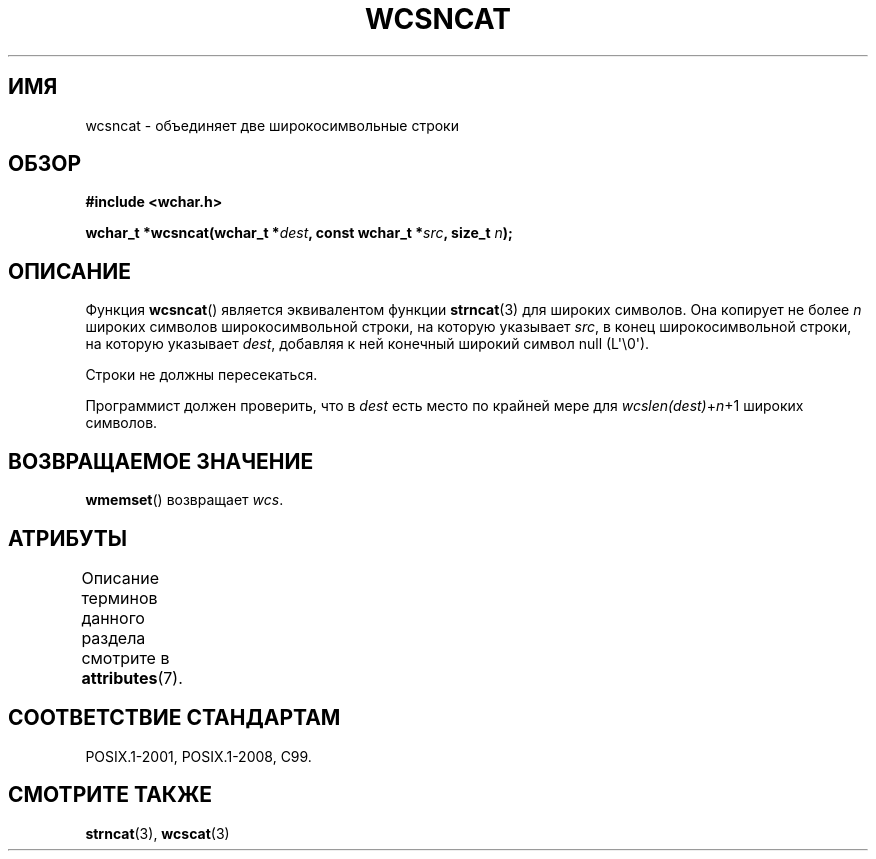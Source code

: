 .\" -*- mode: troff; coding: UTF-8 -*-
.\" Copyright (c) Bruno Haible <haible@clisp.cons.org>
.\"
.\" %%%LICENSE_START(GPLv2+_DOC_ONEPARA)
.\" This is free documentation; you can redistribute it and/or
.\" modify it under the terms of the GNU General Public License as
.\" published by the Free Software Foundation; either version 2 of
.\" the License, or (at your option) any later version.
.\" %%%LICENSE_END
.\"
.\" References consulted:
.\"   GNU glibc-2 source code and manual
.\"   Dinkumware C library reference http://www.dinkumware.com/
.\"   OpenGroup's Single UNIX specification http://www.UNIX-systems.org/online.html
.\"   ISO/IEC 9899:1999
.\"
.\"*******************************************************************
.\"
.\" This file was generated with po4a. Translate the source file.
.\"
.\"*******************************************************************
.TH WCSNCAT 3 2019\-03\-06 GNU "Руководство программиста Linux"
.SH ИМЯ
wcsncat \- объединяет две широкосимвольные строки
.SH ОБЗОР
.nf
\fB#include <wchar.h>\fP
.PP
\fBwchar_t *wcsncat(wchar_t *\fP\fIdest\fP\fB, const wchar_t *\fP\fIsrc\fP\fB, size_t \fP\fIn\fP\fB);\fP
.fi
.SH ОПИСАНИЕ
Функция \fBwcsncat\fP() является эквивалентом функции  \fBstrncat\fP(3) для
широких символов. Она копирует не более \fIn\fP широких символов
широкосимвольной строки, на которую указывает \fIsrc\fP, в конец
широкосимвольной строки, на которую указывает \fIdest\fP, добавляя к ней
конечный широкий символ null (L\(aq\e0\(aq).
.PP
Строки не должны пересекаться.
.PP
Программист должен проверить, что в \fIdest\fP есть место по крайней мере для
\fIwcslen(dest)\fP+\fIn\fP+1 широких символов.
.SH "ВОЗВРАЩАЕМОЕ ЗНАЧЕНИЕ"
\fBwmemset\fP() возвращает \fIwcs\fP.
.SH АТРИБУТЫ
Описание терминов данного раздела смотрите в \fBattributes\fP(7).
.TS
allbox;
lb lb lb
l l l.
Интерфейс	Атрибут	Значение
T{
\fBwcsncat\fP()
T}	Безвредность в нитях	MT\-Safe
.TE
.SH "СООТВЕТСТВИЕ СТАНДАРТАМ"
POSIX.1\-2001, POSIX.1\-2008, C99.
.SH "СМОТРИТЕ ТАКЖЕ"
\fBstrncat\fP(3), \fBwcscat\fP(3)
